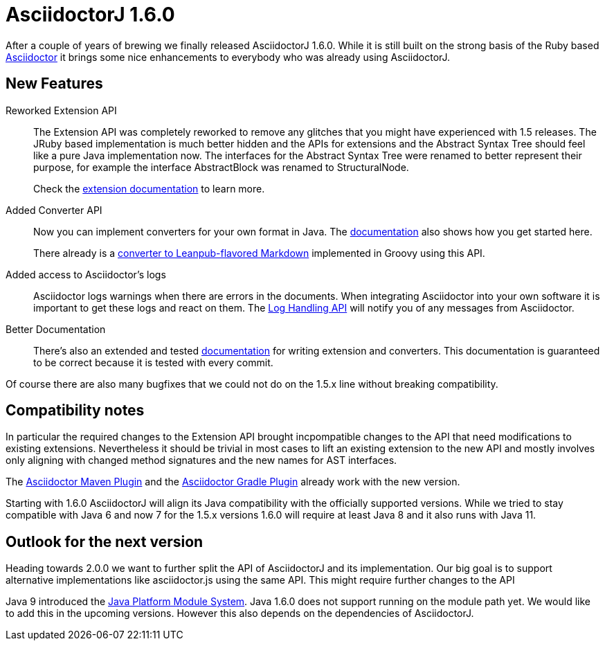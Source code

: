 = AsciidoctorJ 1.6.0
:url-asciidoctor: https://asciidoctor.org
:url-leanpub-converter: https://github.com/asciidoctor/asciidoctor-leanpub-converter
:url-integrator-guide: https://github.com/asciidoctor/asciidoctorj/blob/master/docs/integrator-guide.adoc
:url-maven-plugin: https://github.com/asciidoctor/asciidoctor-maven-plugin
:url-gradle-plugin: https://github.com/asciidoctor/asciidoctor-gradle-plugin
:url-jpms: http://openjdk.java.net/projects/jigsaw/
:url-log-handling-api: https://github.com/asciidoctor/asciidoctorj/blob/master/docs/integrator-guide.adoc#logs-handling-api
:url-converter-api: https://github.com/asciidoctor/asciidoctorj/blob/master/docs/integrator-guide.adoc#publish-everywhere-adapt-asciidoctor-to-your-own-target-format

After a couple of years of brewing we finally released AsciidoctorJ 1.6.0.
While it is still built on the strong basis of the Ruby based {url-asciidoctor}[Asciidoctor] it brings some nice enhancements to everybody who was already using AsciidoctorJ.

== New Features

Reworked Extension API::
The Extension API was completely reworked to remove any glitches that you might have experienced with 1.5 releases.
The JRuby based implementation is much better hidden and the APIs for extensions and the Abstract Syntax Tree should feel like a pure Java implementation now.
The interfaces for the Abstract Syntax Tree were renamed to better represent their purpose, for example the interface AbstractBlock was renamed to StructuralNode.
+
Check the {url-converter-api}[extension documentation] to learn more.

Added Converter API::
Now you can implement converters for your own format in Java.
The {url-converter-api}[documentation] also shows how you get started here.
+
There already is a {url-leanpub-converter}[converter to Leanpub-flavored Markdown] implemented in Groovy using this API.

Added access to Asciidoctor's logs::
Asciidoctor logs warnings when there are errors in the documents.
When integrating Asciidoctor into your own software it is important to get these logs and react on them.
The {url-log-handling-api}[Log Handling API] will notify you of any messages from Asciidoctor.

Better Documentation::
There's also an extended and tested {url-integrator-guide}[documentation] for writing extension and converters.
This documentation is guaranteed to be correct because it is tested with every commit.

Of course there are also many bugfixes that we could not do on the 1.5.x line without breaking compatibility.

== Compatibility notes

In particular the required changes to the Extension API brought incpompatible changes to the API that need modifications to existing extensions.
Nevertheless it should be trivial in most cases to lift an existing extension to the new API and mostly involves only aligning with changed method signatures and the new names for AST interfaces.

The {url-maven-plugin}[Asciidoctor Maven Plugin] and the {url-gradle-plugin}[Asciidoctor Gradle Plugin] already work with the new version.

Starting with 1.6.0 AsciidoctorJ will align its Java compatibility with the officially supported versions.
While we tried to stay compatible with Java 6 and now 7 for the 1.5.x versions 1.6.0 will require at least Java 8 and it also runs with Java 11.

== Outlook for the next version

Heading towards 2.0.0 we want to further split the API of AsciidoctorJ and its implementation.
Our big goal is to support alternative implementations like asciidoctor.js using the same API.
This might require further changes to the API

Java 9 introduced the {url-jpms}[Java Platform Module System].
Java 1.6.0 does not support running on the module path yet.
We would like to add this in the upcoming versions.
However this also depends on the dependencies of AsciidoctorJ.
